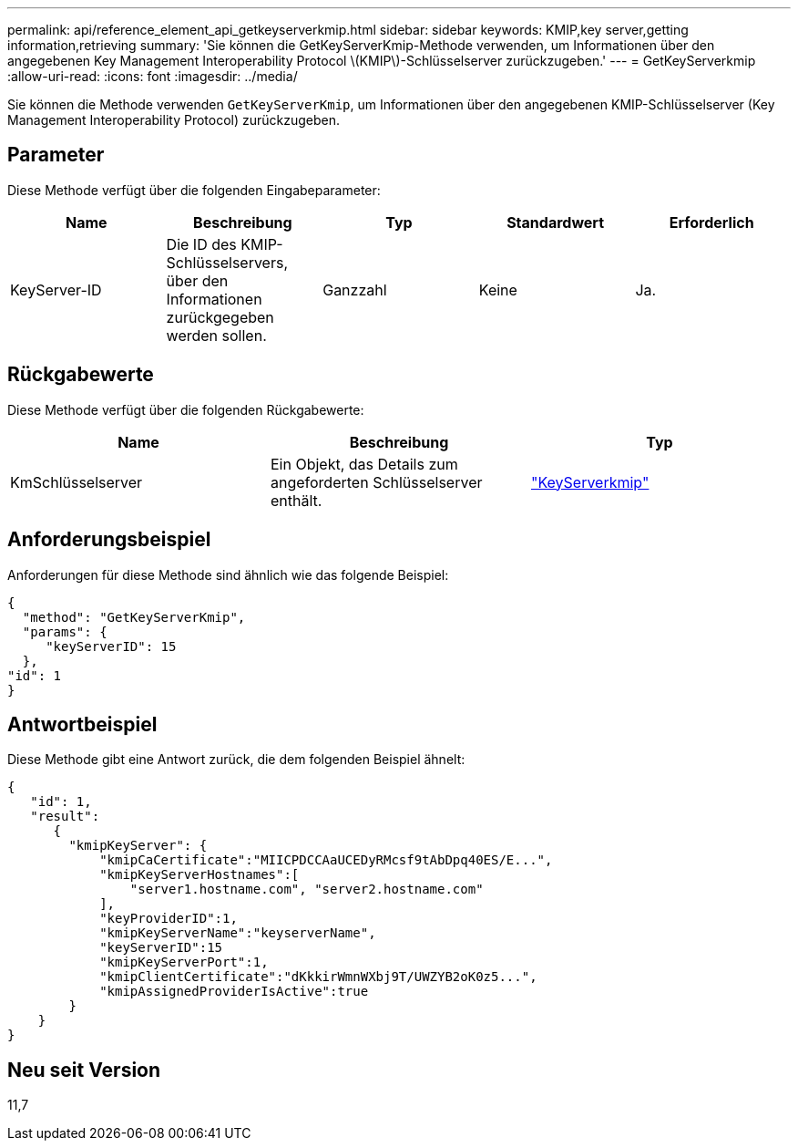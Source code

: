 ---
permalink: api/reference_element_api_getkeyserverkmip.html 
sidebar: sidebar 
keywords: KMIP,key server,getting information,retrieving 
summary: 'Sie können die GetKeyServerKmip-Methode verwenden, um Informationen über den angegebenen Key Management Interoperability Protocol \(KMIP\)-Schlüsselserver zurückzugeben.' 
---
= GetKeyServerkmip
:allow-uri-read: 
:icons: font
:imagesdir: ../media/


[role="lead"]
Sie können die Methode verwenden `GetKeyServerKmip`, um Informationen über den angegebenen KMIP-Schlüsselserver (Key Management Interoperability Protocol) zurückzugeben.



== Parameter

Diese Methode verfügt über die folgenden Eingabeparameter:

|===
| Name | Beschreibung | Typ | Standardwert | Erforderlich 


 a| 
KeyServer-ID
 a| 
Die ID des KMIP-Schlüsselservers, über den Informationen zurückgegeben werden sollen.
 a| 
Ganzzahl
 a| 
Keine
 a| 
Ja.

|===


== Rückgabewerte

Diese Methode verfügt über die folgenden Rückgabewerte:

|===
| Name | Beschreibung | Typ 


 a| 
KmSchlüsselserver
 a| 
Ein Objekt, das Details zum angeforderten Schlüsselserver enthält.
 a| 
link:reference_element_api_keyserverkmip.html["KeyServerkmip"]

|===


== Anforderungsbeispiel

Anforderungen für diese Methode sind ähnlich wie das folgende Beispiel:

[listing]
----
{
  "method": "GetKeyServerKmip",
  "params": {
     "keyServerID": 15
  },
"id": 1
}
----


== Antwortbeispiel

Diese Methode gibt eine Antwort zurück, die dem folgenden Beispiel ähnelt:

[listing]
----
{
   "id": 1,
   "result":
      {
        "kmipKeyServer": {
            "kmipCaCertificate":"MIICPDCCAaUCEDyRMcsf9tAbDpq40ES/E...",
            "kmipKeyServerHostnames":[
                "server1.hostname.com", "server2.hostname.com"
            ],
            "keyProviderID":1,
            "kmipKeyServerName":"keyserverName",
            "keyServerID":15
            "kmipKeyServerPort":1,
            "kmipClientCertificate":"dKkkirWmnWXbj9T/UWZYB2oK0z5...",
            "kmipAssignedProviderIsActive":true
        }
    }
}
----


== Neu seit Version

11,7

